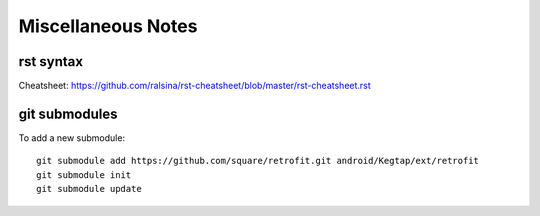 Miscellaneous Notes
===================

rst syntax
----------

Cheatsheet:
https://github.com/ralsina/rst-cheatsheet/blob/master/rst-cheatsheet.rst

git submodules
--------------

To add a new submodule::

  git submodule add https://github.com/square/retrofit.git android/Kegtap/ext/retrofit
  git submodule init
  git submodule update


